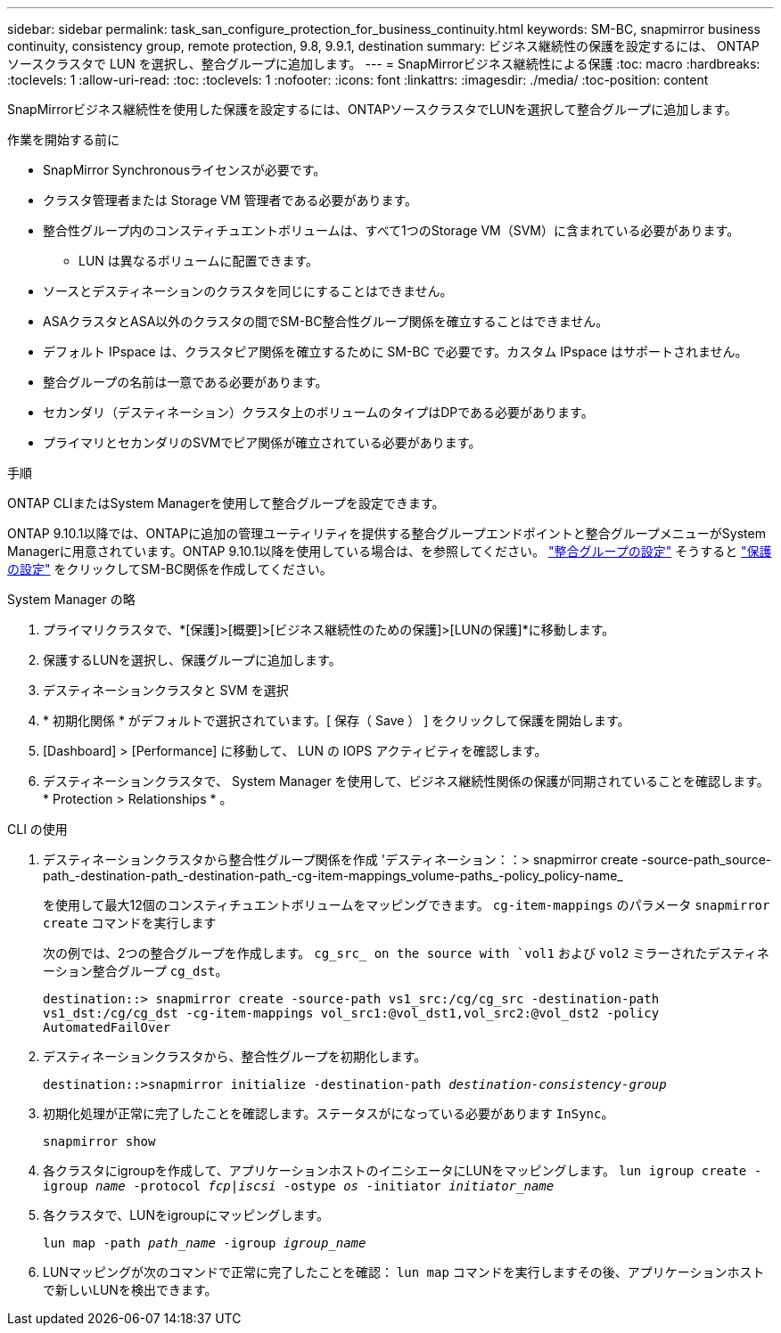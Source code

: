 ---
sidebar: sidebar 
permalink: task_san_configure_protection_for_business_continuity.html 
keywords: SM-BC, snapmirror business continuity, consistency group, remote protection, 9.8, 9.9.1, destination 
summary: ビジネス継続性の保護を設定するには、 ONTAP ソースクラスタで LUN を選択し、整合グループに追加します。 
---
= SnapMirrorビジネス継続性による保護
:toc: macro
:hardbreaks:
:toclevels: 1
:allow-uri-read: 
:toc: 
:toclevels: 1
:nofooter: 
:icons: font
:linkattrs: 
:imagesdir: ./media/
:toc-position: content


[role="lead"]
SnapMirrorビジネス継続性を使用した保護を設定するには、ONTAPソースクラスタでLUNを選択して整合グループに追加します。

.作業を開始する前に
* SnapMirror Synchronousライセンスが必要です。
* クラスタ管理者または Storage VM 管理者である必要があります。
* 整合性グループ内のコンスティチュエントボリュームは、すべて1つのStorage VM（SVM）に含まれている必要があります。
+
** LUN は異なるボリュームに配置できます。


* ソースとデスティネーションのクラスタを同じにすることはできません。
* ASAクラスタとASA以外のクラスタの間でSM-BC整合性グループ関係を確立することはできません。
* デフォルト IPspace は、クラスタピア関係を確立するために SM-BC で必要です。カスタム IPspace はサポートされません。
* 整合グループの名前は一意である必要があります。
* セカンダリ（デスティネーション）クラスタ上のボリュームのタイプはDPである必要があります。
* プライマリとセカンダリのSVMでピア関係が確立されている必要があります。


.手順
ONTAP CLIまたはSystem Managerを使用して整合グループを設定できます。

ONTAP 9.10.1以降では、ONTAPに追加の管理ユーティリティを提供する整合グループエンドポイントと整合グループメニューがSystem Managerに用意されています。ONTAP 9.10.1以降を使用している場合は、を参照してください。 link:../consistency-groups/configure-task.html["整合グループの設定"] そうすると link:../consistency-groups/protect-task.html["保護の設定"] をクリックしてSM-BC関係を作成してください。

[role="tabbed-block"]
====
.System Manager の略
--
. プライマリクラスタで、*[保護]>[概要]>[ビジネス継続性のための保護]>[LUNの保護]*に移動します。
. 保護するLUNを選択し、保護グループに追加します。
. デスティネーションクラスタと SVM を選択
. * 初期化関係 * がデフォルトで選択されています。[ 保存（ Save ） ] をクリックして保護を開始します。
. [Dashboard] > [Performance] に移動して、 LUN の IOPS アクティビティを確認します。
. デスティネーションクラスタで、 System Manager を使用して、ビジネス継続性関係の保護が同期されていることを確認します。 * Protection > Relationships * 。


--
.CLI の使用
--
. デスティネーションクラスタから整合性グループ関係を作成
'デスティネーション：：> snapmirror create -source-path_source-path_-destination-path_-destination-path_-cg-item-mappings_volume-paths_-policy_policy-name_
+
を使用して最大12個のコンスティチュエントボリュームをマッピングできます。 `cg-item-mappings` のパラメータ `snapmirror create` コマンドを実行します

+
次の例では、2つの整合グループを作成します。 `cg_src_ on the source with `vol1` および `vol2` ミラーされたデスティネーション整合グループ `cg_dst`。

+
`destination::> snapmirror create -source-path vs1_src:/cg/cg_src -destination-path vs1_dst:/cg/cg_dst -cg-item-mappings vol_src1:@vol_dst1,vol_src2:@vol_dst2 -policy AutomatedFailOver`

. デスティネーションクラスタから、整合性グループを初期化します。
+
`destination::>snapmirror initialize -destination-path _destination-consistency-group_`

. 初期化処理が正常に完了したことを確認します。ステータスがになっている必要があります `InSync`。
+
`snapmirror show`

. 各クラスタにigroupを作成して、アプリケーションホストのイニシエータにLUNをマッピングします。
`lun igroup create -igroup _name_ -protocol _fcp|iscsi_ -ostype _os_ -initiator _initiator_name_`
. 各クラスタで、LUNをigroupにマッピングします。
+
`lun map -path _path_name_ -igroup _igroup_name_`

. LUNマッピングが次のコマンドで正常に完了したことを確認： `lun map` コマンドを実行しますその後、アプリケーションホストで新しいLUNを検出できます。


--
====